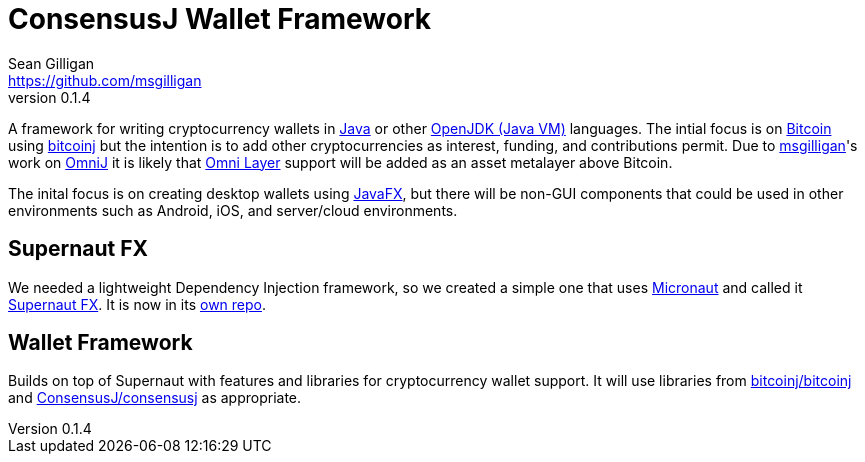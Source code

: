 = ConsensusJ Wallet Framework
Sean Gilligan <https://github.com/msgilligan>
v0.1.4
:description: ConsensusJ Wallet Framework README.
:wf-version: 0.1.4
:tip-caption: :bulb:
:note-caption: :information_source:
:important-caption: :heavy_exclamation_mark:
:caution-caption: :fire:
:warning-caption: :warning:

A framework for writing cryptocurrency wallets in https://docs.oracle.com/javase/specs/jls/se12/html/index.html[Java] or other https://en.wikipedia.org/wiki/List_of_JVM_languages#JVM_languages[OpenJDK (Java VM)] languages. The intial focus is on https://bitcoin.org/[Bitcoin] using https://github.com/bitcoinj/bitcoinj/[bitcoinj] but the intention is to add other cryptocurrencies as interest, funding, and contributions permit. Due to https://github.com/msgilligan[msgilligan]'s work on https://github.com/OmniLayer/OmniJ[OmniJ] it is likely that https://www.omnilayer.org[Omni Layer] support will be added as an asset metalayer above Bitcoin.

The inital focus is on creating desktop wallets using https://openjfx.io[JavaFX], but there will be non-GUI components that could be used in other environments such as Android, iOS, and server/cloud environments.

== Supernaut FX

We needed a lightweight Dependency Injection framework, so we created a simple one that uses https://micronaut.io[Micronaut] and called it https://github.com/ConsensusJ/SupernautFX[Supernaut FX]. It is now in its https://github.com/ConsensusJ/SupernautFX[own repo].

== Wallet Framework

Builds on top of Supernaut with features and libraries for cryptocurrency wallet support. It will use libraries from https://github.com/bitcoinj/bitcoinj/[bitcoinj/bitcoinj] and https://github.com/ConsensusJ/consensusj/[ConsensusJ/consensusj] as appropriate.


